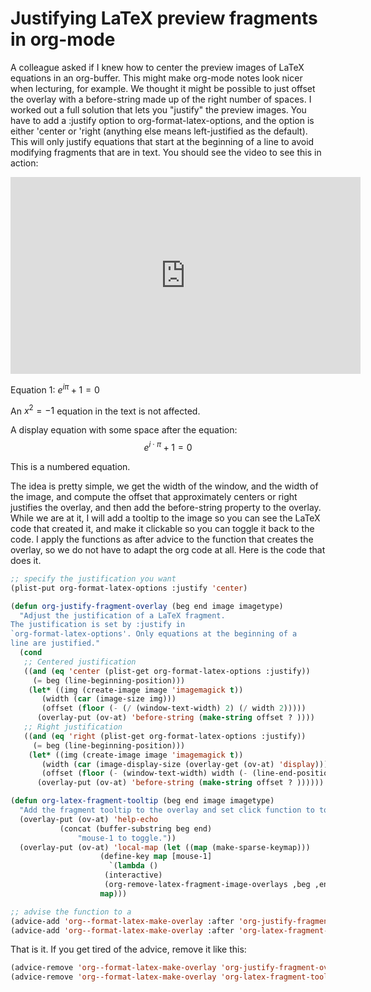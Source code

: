 * Justifying LaTeX preview fragments in org-mode
  :PROPERTIES:
  :categories: emacs,orgmode,latex
  :date:     2016/11/06 20:44:53
  :updated:  2016/11/06 20:44:53
  :END:

A colleague asked if I knew how to center the preview images of LaTeX equations in an org-buffer. This might make org-mode notes look nicer when lecturing, for example. We thought it might be possible to just offset the overlay with a before-string made up of the right number of spaces. I worked out a full solution that lets you "justify" the preview images. You have to add a :justify option to org-format-latex-options, and the option is either 'center or 'right (anything else means left-justified as the default). This will only justify equations that start at the beginning of a line to avoid modifying fragments that are in text. You should see the video to see this in action:

#+BEGIN_EXPORT html
<iframe width="560" height="315" src="https://www.youtube.com/embed/nA9YzooqpWY" frameborder="0" allowfullscreen></iframe>
#+END_EXPORT

Equation 1:
\(e^{i\pi} + 1 = 0\)

An $x^2 = -1$ equation in the text is not affected.

A display equation with some space after the equation:
\[e^{i \cdot \pi} + 1 = 0\]     

This is a numbered equation.

\begin{equation}
\int x^2 dx
\end{equation}

The idea is pretty simple, we get the width of the window, and the width of the image, and compute the offset that approximately centers or right justifies the overlay, and then add the before-string property to the overlay. While we are at it, I will add a tooltip to the image so you can see the LaTeX code that created it, and make it clickable so you can toggle it back to the code. 
I apply the functions as after advice to the function that creates the overlay, so we do not have to adapt the org code at all. Here is the code that does it.

#+BEGIN_SRC emacs-lisp
;; specify the justification you want
(plist-put org-format-latex-options :justify 'center)

(defun org-justify-fragment-overlay (beg end image imagetype)
  "Adjust the justification of a LaTeX fragment.
The justification is set by :justify in
`org-format-latex-options'. Only equations at the beginning of a
line are justified."
  (cond
   ;; Centered justification
   ((and (eq 'center (plist-get org-format-latex-options :justify)) 
	 (= beg (line-beginning-position)))
    (let* ((img (create-image image 'imagemagick t))
	   (width (car (image-size img)))
	   (offset (floor (- (/ (window-text-width) 2) (/ width 2)))))
      (overlay-put (ov-at) 'before-string (make-string offset ? ))))
   ;; Right justification
   ((and (eq 'right (plist-get org-format-latex-options :justify)) 
	 (= beg (line-beginning-position)))
    (let* ((img (create-image image 'imagemagick t))
	   (width (car (image-display-size (overlay-get (ov-at) 'display))))
	   (offset (floor (- (window-text-width) width (- (line-end-position) end)))))
      (overlay-put (ov-at) 'before-string (make-string offset ? ))))))

(defun org-latex-fragment-tooltip (beg end image imagetype)
  "Add the fragment tooltip to the overlay and set click function to toggle it."
  (overlay-put (ov-at) 'help-echo
	       (concat (buffer-substring beg end)
		       "mouse-1 to toggle."))
  (overlay-put (ov-at) 'local-map (let ((map (make-sparse-keymap)))
				    (define-key map [mouse-1]
				      `(lambda ()
					 (interactive)
					 (org-remove-latex-fragment-image-overlays ,beg ,end)))
				    map)))

;; advise the function to a
(advice-add 'org--format-latex-make-overlay :after 'org-justify-fragment-overlay)
(advice-add 'org--format-latex-make-overlay :after 'org-latex-fragment-tooltip)
#+END_SRC

#+RESULTS:

That is it. If you get tired of the advice, remove it like this:

#+BEGIN_SRC emacs-lisp
(advice-remove 'org--format-latex-make-overlay 'org-justify-fragment-overlay)
(advice-remove 'org--format-latex-make-overlay 'org-latex-fragment-tooltip)
#+END_SRC
#+RESULTS:
